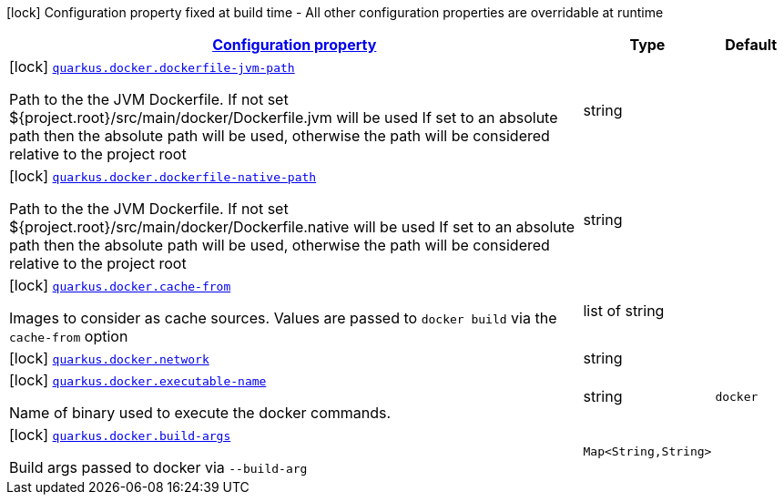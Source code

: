 [.configuration-legend]
icon:lock[title=Fixed at build time] Configuration property fixed at build time - All other configuration properties are overridable at runtime
[.configuration-reference, cols="80,.^10,.^10"]
|===

h|[[quarkus-docker-docker-config_configuration]]link:#quarkus-docker-docker-config_configuration[Configuration property]

h|Type
h|Default

a|icon:lock[title=Fixed at build time] [[quarkus-docker-docker-config_quarkus.docker.dockerfile-jvm-path]]`link:#quarkus-docker-docker-config_quarkus.docker.dockerfile-jvm-path[quarkus.docker.dockerfile-jvm-path]`

[.description]
--
Path to the the JVM Dockerfile. If not set $++{++project.root++}++/src/main/docker/Dockerfile.jvm will be used If set to an absolute path then the absolute path will be used, otherwise the path will be considered relative to the project root
--|string 
|


a|icon:lock[title=Fixed at build time] [[quarkus-docker-docker-config_quarkus.docker.dockerfile-native-path]]`link:#quarkus-docker-docker-config_quarkus.docker.dockerfile-native-path[quarkus.docker.dockerfile-native-path]`

[.description]
--
Path to the the JVM Dockerfile. If not set $++{++project.root++}++/src/main/docker/Dockerfile.native will be used If set to an absolute path then the absolute path will be used, otherwise the path will be considered relative to the project root
--|string 
|


a|icon:lock[title=Fixed at build time] [[quarkus-docker-docker-config_quarkus.docker.cache-from]]`link:#quarkus-docker-docker-config_quarkus.docker.cache-from[quarkus.docker.cache-from]`

[.description]
--
Images to consider as cache sources. Values are passed to `docker build` via the `cache-from` option
--|list of string 
|


a|icon:lock[title=Fixed at build time] [[quarkus-docker-docker-config_quarkus.docker.network]]`link:#quarkus-docker-docker-config_quarkus.docker.network[quarkus.docker.network]`

[.description]
--

--|string 
|


a|icon:lock[title=Fixed at build time] [[quarkus-docker-docker-config_quarkus.docker.executable-name]]`link:#quarkus-docker-docker-config_quarkus.docker.executable-name[quarkus.docker.executable-name]`

[.description]
--
Name of binary used to execute the docker commands.
--|string 
|`docker`


a|icon:lock[title=Fixed at build time] [[quarkus-docker-docker-config_quarkus.docker.build-args-build-args]]`link:#quarkus-docker-docker-config_quarkus.docker.build-args-build-args[quarkus.docker.build-args]`

[.description]
--
Build args passed to docker via `--build-arg`
--|`Map<String,String>` 
|

|===